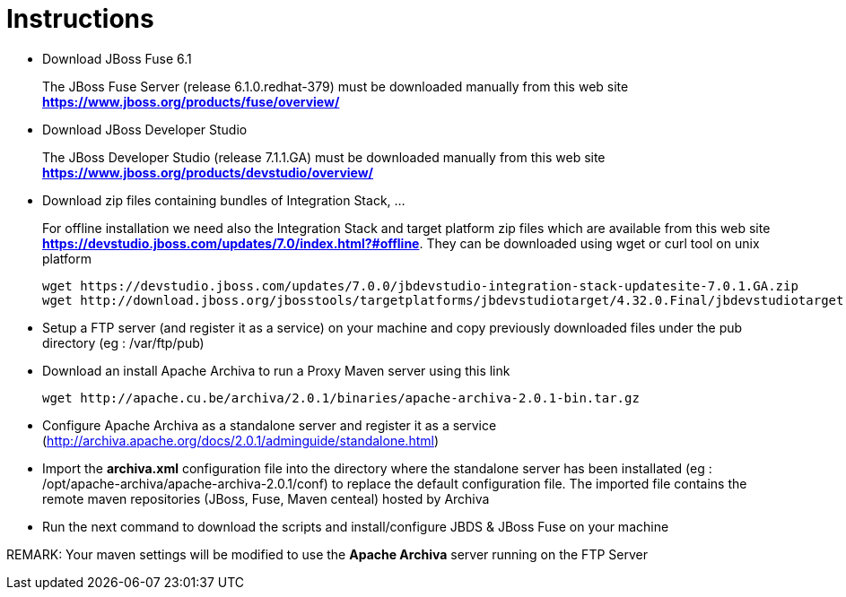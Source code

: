 # Instructions

- Download JBoss Fuse 6.1
+
The JBoss Fuse Server (release 6.1.0.redhat-379) must be downloaded manually from this web site *https://www.jboss.org/products/fuse/overview/*

- Download JBoss Developer Studio 
+
The JBoss Developer Studio (release 7.1.1.GA) must be downloaded manually from this web site *https://www.jboss.org/products/devstudio/overview/*

- Download zip files containing bundles of Integration Stack, ...
+
For offline installation we need also the Integration Stack and target platform zip files which are available from this web site *https://devstudio.jboss.com/updates/7.0/index.html?#offline*. They can be downloaded using wget or curl tool on unix platform

    wget https://devstudio.jboss.com/updates/7.0.0/jbdevstudio-integration-stack-updatesite-7.0.1.GA.zip
    wget http://download.jboss.org/jbosstools/targetplatforms/jbdevstudiotarget/4.32.0.Final/jbdevstudiotarget-4.32.0.Final.zip

- Setup a FTP server (and register it as a service) on your machine and copy previously downloaded files under the pub directory (eg : /var/ftp/pub)

- Download an install Apache Archiva to run a Proxy Maven server using this link

    wget http://apache.cu.be/archiva/2.0.1/binaries/apache-archiva-2.0.1-bin.tar.gz

- Configure Apache Archiva as a standalone server and register it as a service (http://archiva.apache.org/docs/2.0.1/adminguide/standalone.html)
- Import the *archiva.xml* configuration file into the directory where the standalone server has been installated (eg : /opt/apache-archiva/apache-archiva-2.0.1/conf) to replace the default
  configuration file. The imported file contains the remote maven repositories (JBoss, Fuse, Maven centeal) hosted by Archiva
  
- Run the next command to download the scripts and install/configure JBDS & JBoss Fuse on your machine

REMARK: Your maven settings will be modified to use the *Apache Archiva* server running on the FTP Server

